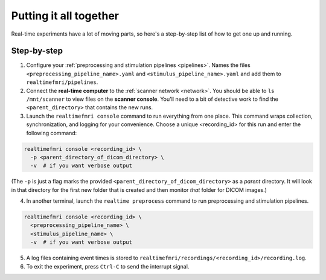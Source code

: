 Putting it all together
=======================

Real-time experiments have a lot of moving parts, so here's a step-by-step list of how to get one up and running.

Step-by-step
------------

1. Configure your :ref:`preprocessing and stimulation pipelines <pipelines>`. Names the files ``<preprocessing_pipeline_name>.yaml`` and ``<stimulus_pipeline_name>.yaml`` and add them to ``realtimefmri/pipelines``.

2. Connect the **real-time computer** to the :ref:`scanner network <network>`. You should be able to ``ls /mnt/scanner`` to view files on the **scanner console**. You'll need to a bit of detective work to find the ``<parent_directory>`` that contains the new runs.

3. Launch the ``realtimefmri console`` command to run everything from one place. This command wraps collection, synchronization, and logging for your convenience. Choose a unique <recording_id> for this run and enter the following command:


.. code-block:: bash

  realtimefmri console <recording_id> \
    -p <parent_directory_of_dicom_directory> \
    -v  # if you want verbose output


(The ``-p`` is just a flag marks the provided ``<parent_directory_of_dicom_directory>`` as a *parent* directory. It will look in that directory for the first new folder that is created and then monitor *that* folder for DICOM images.)

4. In another terminal, launch the ``realtime preprocess`` command to run preprocessing and stimulation pipelines.


.. code-block:: bash

  realtimefmri console <recording_id> \
    <preprocessing_pipeline_name> \
    <stimulus_pipeline_name> \
    -v  # if you want verbose output


5. A log files containing event times is stored to ``realtimefmri/recordings/<recording_id>/recording.log``.

6. To exit the experiment, press ``Ctrl-C`` to send the interrupt signal.
